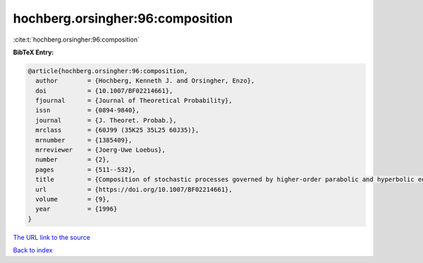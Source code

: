 hochberg.orsingher:96:composition
=================================

:cite:t:`hochberg.orsingher:96:composition`

**BibTeX Entry:**

.. code-block:: bibtex

   @article{hochberg.orsingher:96:composition,
     author        = {Hochberg, Kenneth J. and Orsingher, Enzo},
     doi           = {10.1007/BF02214661},
     fjournal      = {Journal of Theoretical Probability},
     issn          = {0894-9840},
     journal       = {J. Theoret. Probab.},
     mrclass       = {60J99 (35K25 35L25 60J35)},
     mrnumber      = {1385409},
     mrreviewer    = {Joerg-Uwe Loebus},
     number        = {2},
     pages         = {511--532},
     title         = {Composition of stochastic processes governed by higher-order parabolic and hyperbolic equations},
     url           = {https://doi.org/10.1007/BF02214661},
     volume        = {9},
     year          = {1996}
   }

`The URL link to the source <https://doi.org/10.1007/BF02214661>`__


`Back to index <../By-Cite-Keys.html>`__
